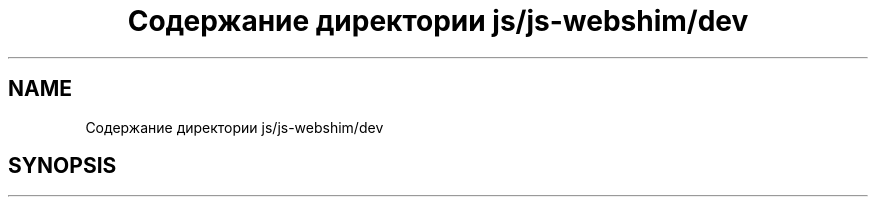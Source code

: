 .TH "Содержание директории js/js-webshim/dev" 3 "Вс 13 Авг 2017" "Version 0.4" "PROF site" \" -*- nroff -*-
.ad l
.nh
.SH NAME
Содержание директории js/js-webshim/dev
.SH SYNOPSIS
.br
.PP

